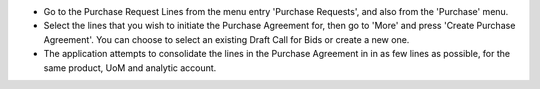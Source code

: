 * Go to the Purchase Request Lines from the menu entry 'Purchase Requests',
  and also from the 'Purchase' menu.

* Select the lines that you wish to initiate the Purchase Agreement for, then go to
  'More' and press 'Create Purchase Agreement'. You can choose to select an existing
  Draft Call for Bids or create a new one.

* The application attempts to consolidate the lines in the Purchase Agreement in
  in as few lines as possible, for the same product, UoM and analytic account.
